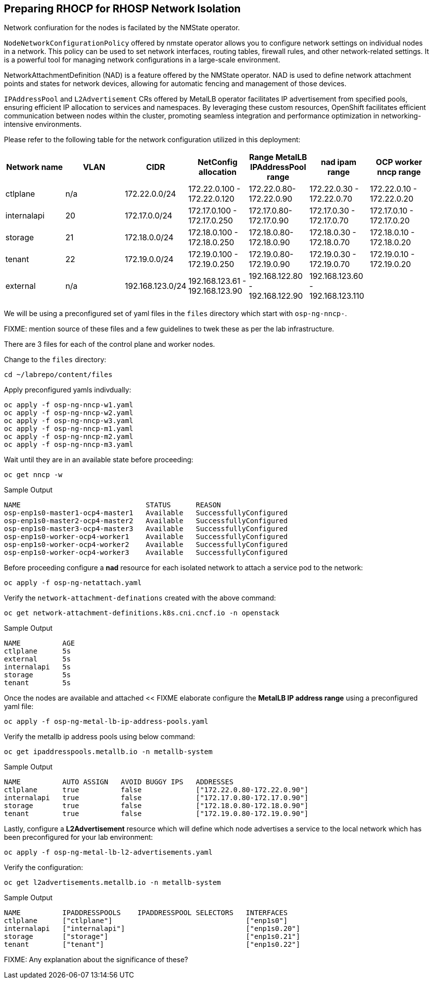 == Preparing RHOCP for RHOSP Network Isolation

Network confiuration for the nodes is facilated by the NMState operator.

`NodeNetworkConfigurationPolicy` offered by nmstate operator allows you to configure network settings on individual nodes in a network. 
This policy can be used to set network interfaces, routing tables, firewall rules, and other network-related settings. 
It is a powerful tool for managing network configurations in a large-scale environment.  

NetworkAttachmentDefinition (NAD) is a feature offered by the NMState operator. 
NAD is used to define network attachment points and states for network devices, allowing for automatic fencing and management of those devices. 

`IPAddressPool` and `L2Advertisement` CRs offered by MetalLB operator facilitates IP advertisement from specified pools, ensuring efficient IP allocation to services and namespaces. 
By leveraging these custom resources, OpenShift facilitates efficient communication between nodes within the cluster, promoting seamless integration and performance optimization in networking-intensive environments.

Please refer to the following table for the network configuration utilized in this deployment:

[cols="1,1,1,1,1,1,1"]
|===
|Network name | VLAN | CIDR	| NetConfig allocation | Range	MetalLB IPAddressPool range	| nad ipam range | OCP worker nncp range

| ctlplane
| n/a
| 172.22.0.0/24
| 172.22.0.100 - 172.22.0.120
| 172.22.0.80-172.22.0.90
| 172.22.0.30 - 172.22.0.70
| 172.22.0.10 - 172.22.0.20

| internalapi
| 20
| 172.17.0.0/24
| 172.17.0.100 - 172.17.0.250
| 172.17.0.80-172.17.0.90
| 172.17.0.30 - 172.17.0.70
| 172.17.0.10 - 172.17.0.20

| storage
| 21
| 172.18.0.0/24
| 172.18.0.100 - 172.18.0.250
| 172.18.0.80-172.18.0.90
| 172.18.0.30 - 172.18.0.70
| 172.18.0.10 - 172.18.0.20

| tenant
| 22
| 172.19.0.0/24
| 172.19.0.100 - 172.19.0.250
| 172.19.0.80-172.19.0.90
| 172.19.0.30 - 172.19.0.70
| 172.19.0.10 - 172.19.0.20

| external
| n/a
| 192.168.123.0/24
| 192.168.123.61 - 192.168.123.90
| 192.168.122.80 - 192.168.122.90
| 192.168.123.60 - 192.168.123.110
|  

|===

We will be using a preconfigured set of yaml files in the `files` directory which start with `osp-ng-nncp-`.

FIXME: mention source of these files and a few guidelines to twek these as per the lab infrastructure.

There are 3 files for each of the control plane and worker nodes.

Change to the `files` directory:

[source,bash,role=execute]
----
cd ~/labrepo/content/files
----

Apply preconfigured yamls indivdually:

[source,bash,role=execute]
----
oc apply -f osp-ng-nncp-w1.yaml
oc apply -f osp-ng-nncp-w2.yaml
oc apply -f osp-ng-nncp-w3.yaml
oc apply -f osp-ng-nncp-m1.yaml
oc apply -f osp-ng-nncp-m2.yaml
oc apply -f osp-ng-nncp-m3.yaml
----

Wait until they are in an available state before proceeding:

[source,bash,role=execute]
----
oc get nncp -w
----

.Sample Output
[source,bash]
----
NAME                              STATUS      REASON
osp-enp1s0-master1-ocp4-master1   Available   SuccessfullyConfigured
osp-enp1s0-master2-ocp4-master2   Available   SuccessfullyConfigured
osp-enp1s0-master3-ocp4-master3   Available   SuccessfullyConfigured
osp-enp1s0-worker-ocp4-worker1    Available   SuccessfullyConfigured
osp-enp1s0-worker-ocp4-worker2    Available   SuccessfullyConfigured
osp-enp1s0-worker-ocp4-worker3    Available   SuccessfullyConfigured
----

Before proceeding configure a *nad* resource for each isolated network to attach a service pod to the network:

[source,bash,role=execute]
----
oc apply -f osp-ng-netattach.yaml
----

Verify the `network-attachment-definations` created with the above command:

[source,bash,role=execute]
----
oc get network-attachment-definitions.k8s.cni.cncf.io -n openstack
----

.Sample Output
----
NAME          AGE
ctlplane      5s
external      5s
internalapi   5s
storage       5s
tenant        5s
----

Once the nodes are available and attached << FIXME elaborate configure the *MetalLB IP address range* using a preconfigured yaml file:

[source,bash,role=execute]
----
oc apply -f osp-ng-metal-lb-ip-address-pools.yaml
----

Verify the metallb ip address pools using below command:

[source,bash,role=execute]
----
oc get ipaddresspools.metallb.io -n metallb-system 
----

.Sample Output
----
NAME          AUTO ASSIGN   AVOID BUGGY IPS   ADDRESSES
ctlplane      true          false             ["172.22.0.80-172.22.0.90"]
internalapi   true          false             ["172.17.0.80-172.17.0.90"]
storage       true          false             ["172.18.0.80-172.18.0.90"]
tenant        true          false             ["172.19.0.80-172.19.0.90"]
----

Lastly, configure a *L2Advertisement* resource which will define which node advertises a service to the local network which has been preconfigured for your lab environment:

[source,bash,role=execute]
----
oc apply -f osp-ng-metal-lb-l2-advertisements.yaml
----

Verify the configuration:

[source,bash,role=execute]
----
oc get l2advertisements.metallb.io -n metallb-system 
----

.Sample Output
----
NAME          IPADDRESSPOOLS    IPADDRESSPOOL SELECTORS   INTERFACES
ctlplane      ["ctlplane"]                                ["enp1s0"]
internalapi   ["internalapi"]                             ["enp1s0.20"]
storage       ["storage"]                                 ["enp1s0.21"]
tenant        ["tenant"]                                  ["enp1s0.22"]
----

FIXME: Any explanation about the significance of these?